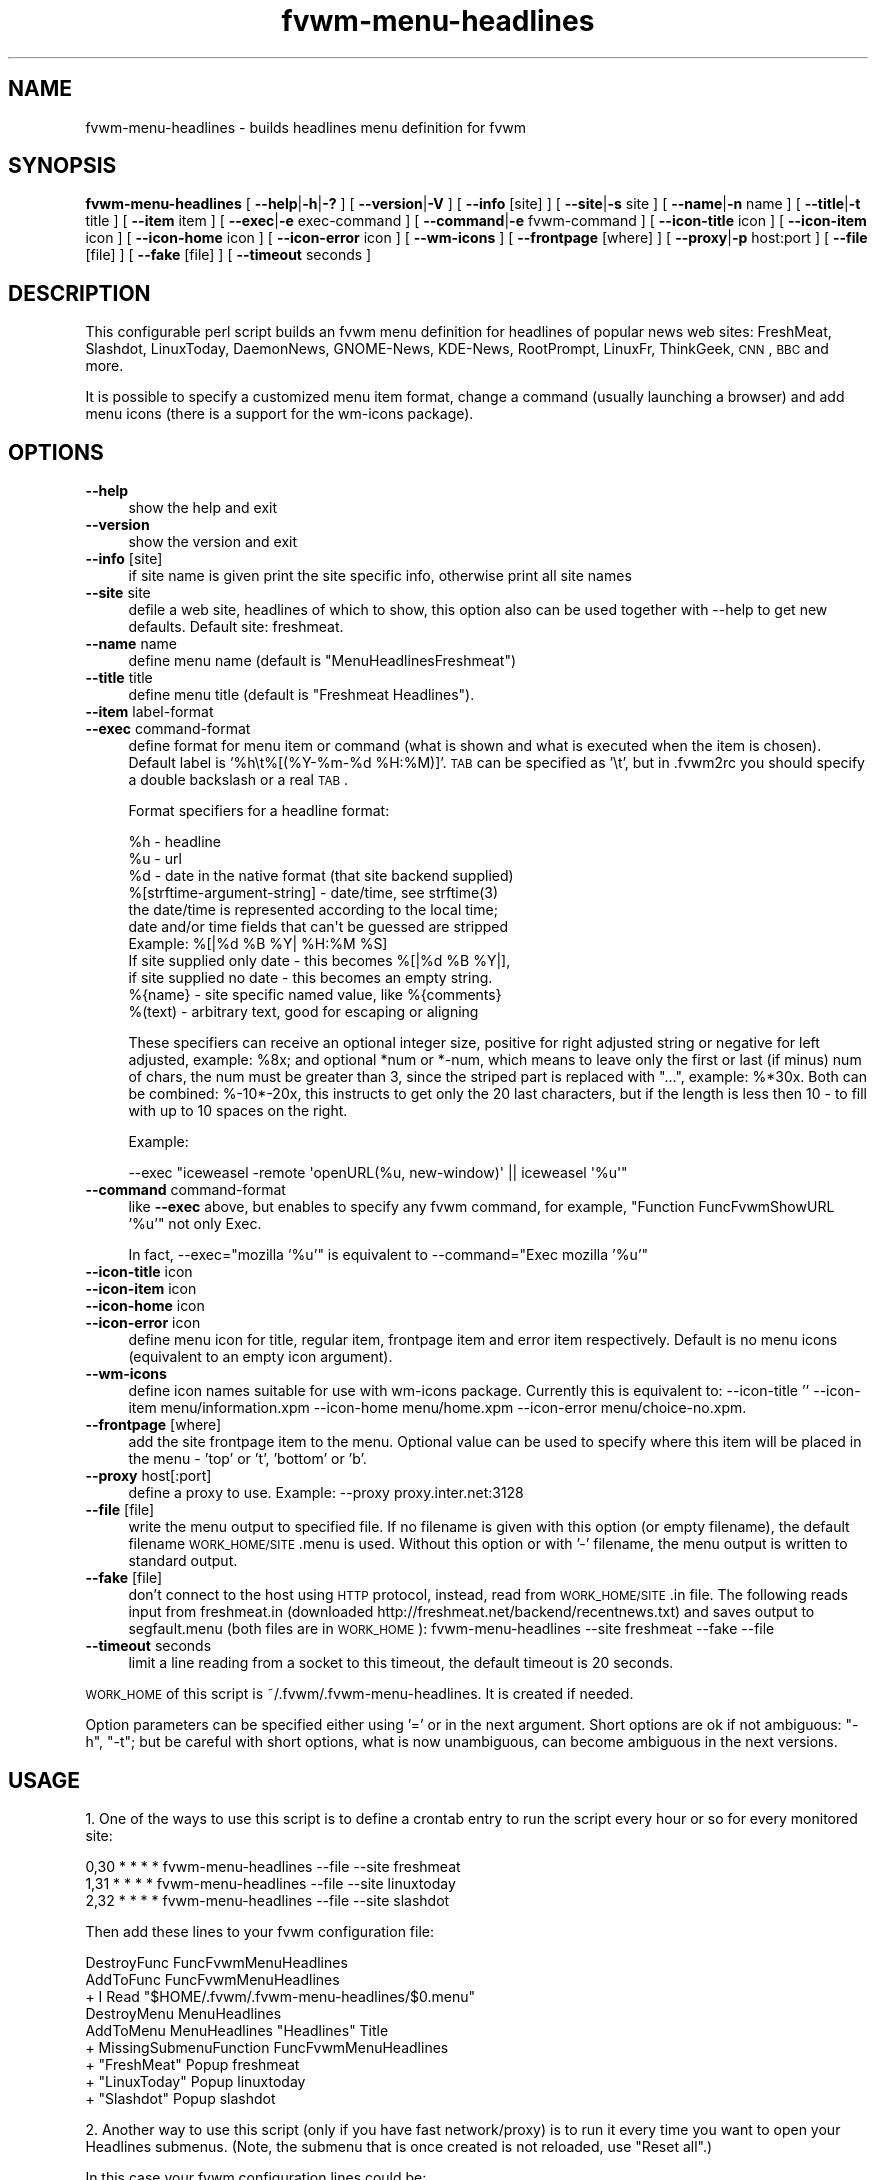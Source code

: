 .\" Automatically generated by Pod::Man 2.16 (Pod::Simple 3.02)
.\"
.\" Standard preamble:
.\" ========================================================================
.de Sh \" Subsection heading
.br
.if t .Sp
.ne 5
.PP
\fB\\$1\fR
.PP
..
.de Sp \" Vertical space (when we can't use .PP)
.if t .sp .5v
.if n .sp
..
.de Vb \" Begin verbatim text
.ft CW
.nf
.ne \\$1
..
.de Ve \" End verbatim text
.ft R
.fi
..
.\" Set up some character translations and predefined strings.  \*(-- will
.\" give an unbreakable dash, \*(PI will give pi, \*(L" will give a left
.\" double quote, and \*(R" will give a right double quote.  \*(C+ will
.\" give a nicer C++.  Capital omega is used to do unbreakable dashes and
.\" therefore won't be available.  \*(C` and \*(C' expand to `' in nroff,
.\" nothing in troff, for use with C<>.
.tr \(*W-
.ds C+ C\v'-.1v'\h'-1p'\s-2+\h'-1p'+\s0\v'.1v'\h'-1p'
.ie n \{\
.    ds -- \(*W-
.    ds PI pi
.    if (\n(.H=4u)&(1m=24u) .ds -- \(*W\h'-12u'\(*W\h'-12u'-\" diablo 10 pitch
.    if (\n(.H=4u)&(1m=20u) .ds -- \(*W\h'-12u'\(*W\h'-8u'-\"  diablo 12 pitch
.    ds L" ""
.    ds R" ""
.    ds C` ""
.    ds C' ""
'br\}
.el\{\
.    ds -- \|\(em\|
.    ds PI \(*p
.    ds L" ``
.    ds R" ''
'br\}
.\"
.\" Escape single quotes in literal strings from groff's Unicode transform.
.ie \n(.g .ds Aq \(aq
.el       .ds Aq '
.\"
.\" If the F register is turned on, we'll generate index entries on stderr for
.\" titles (.TH), headers (.SH), subsections (.Sh), items (.Ip), and index
.\" entries marked with X<> in POD.  Of course, you'll have to process the
.\" output yourself in some meaningful fashion.
.ie \nF \{\
.    de IX
.    tm Index:\\$1\t\\n%\t"\\$2"
..
.    nr % 0
.    rr F
.\}
.el \{\
.    de IX
..
.\}
.\"
.\" Accent mark definitions (@(#)ms.acc 1.5 88/02/08 SMI; from UCB 4.2).
.\" Fear.  Run.  Save yourself.  No user-serviceable parts.
.    \" fudge factors for nroff and troff
.if n \{\
.    ds #H 0
.    ds #V .8m
.    ds #F .3m
.    ds #[ \f1
.    ds #] \fP
.\}
.if t \{\
.    ds #H ((1u-(\\\\n(.fu%2u))*.13m)
.    ds #V .6m
.    ds #F 0
.    ds #[ \&
.    ds #] \&
.\}
.    \" simple accents for nroff and troff
.if n \{\
.    ds ' \&
.    ds ` \&
.    ds ^ \&
.    ds , \&
.    ds ~ ~
.    ds /
.\}
.if t \{\
.    ds ' \\k:\h'-(\\n(.wu*8/10-\*(#H)'\'\h"|\\n:u"
.    ds ` \\k:\h'-(\\n(.wu*8/10-\*(#H)'\`\h'|\\n:u'
.    ds ^ \\k:\h'-(\\n(.wu*10/11-\*(#H)'^\h'|\\n:u'
.    ds , \\k:\h'-(\\n(.wu*8/10)',\h'|\\n:u'
.    ds ~ \\k:\h'-(\\n(.wu-\*(#H-.1m)'~\h'|\\n:u'
.    ds / \\k:\h'-(\\n(.wu*8/10-\*(#H)'\z\(sl\h'|\\n:u'
.\}
.    \" troff and (daisy-wheel) nroff accents
.ds : \\k:\h'-(\\n(.wu*8/10-\*(#H+.1m+\*(#F)'\v'-\*(#V'\z.\h'.2m+\*(#F'.\h'|\\n:u'\v'\*(#V'
.ds 8 \h'\*(#H'\(*b\h'-\*(#H'
.ds o \\k:\h'-(\\n(.wu+\w'\(de'u-\*(#H)/2u'\v'-.3n'\*(#[\z\(de\v'.3n'\h'|\\n:u'\*(#]
.ds d- \h'\*(#H'\(pd\h'-\w'~'u'\v'-.25m'\f2\(hy\fP\v'.25m'\h'-\*(#H'
.ds D- D\\k:\h'-\w'D'u'\v'-.11m'\z\(hy\v'.11m'\h'|\\n:u'
.ds th \*(#[\v'.3m'\s+1I\s-1\v'-.3m'\h'-(\w'I'u*2/3)'\s-1o\s+1\*(#]
.ds Th \*(#[\s+2I\s-2\h'-\w'I'u*3/5'\v'-.3m'o\v'.3m'\*(#]
.ds ae a\h'-(\w'a'u*4/10)'e
.ds Ae A\h'-(\w'A'u*4/10)'E
.    \" corrections for vroff
.if v .ds ~ \\k:\h'-(\\n(.wu*9/10-\*(#H)'\s-2\u~\d\s+2\h'|\\n:u'
.if v .ds ^ \\k:\h'-(\\n(.wu*10/11-\*(#H)'\v'-.4m'^\v'.4m'\h'|\\n:u'
.    \" for low resolution devices (crt and lpr)
.if \n(.H>23 .if \n(.V>19 \
\{\
.    ds : e
.    ds 8 ss
.    ds o a
.    ds d- d\h'-1'\(ga
.    ds D- D\h'-1'\(hy
.    ds th \o'bp'
.    ds Th \o'LP'
.    ds ae ae
.    ds Ae AE
.\}
.rm #[ #] #H #V #F C
.\" ========================================================================
.\"
.IX Title "fvwm-menu-headlines 1"
.TH fvwm-menu-headlines 1 "2009-03-22" "2.5.28 (from cvs)" "Fvwm Utilities"
.\" For nroff, turn off justification.  Always turn off hyphenation; it makes
.\" way too many mistakes in technical documents.
.if n .ad l
.nh
.SH "NAME"
fvwm\-menu\-headlines \- builds headlines menu definition for fvwm
.SH "SYNOPSIS"
.IX Header "SYNOPSIS"
\&\fBfvwm-menu-headlines\fR [ \fB\-\-help\fR|\fB\-h\fR|\fB\-?\fR ] [ \fB\-\-version\fR|\fB\-V\fR ] [ \fB\-\-info\fR [site] ] [ \fB\-\-site\fR|\fB\-s\fR site ] [ \fB\-\-name\fR|\fB\-n\fR name ] [ \fB\-\-title\fR|\fB\-t\fR title ] [ \fB\-\-item\fR item ] [ \fB\-\-exec\fR|\fB\-e\fR exec-command ] [ \fB\-\-command\fR|\fB\-e\fR fvwm-command ] [ \fB\-\-icon\-title\fR icon ] [ \fB\-\-icon\-item\fR icon ] [ \fB\-\-icon\-home\fR icon ] [ \fB\-\-icon\-error\fR icon ] [ \fB\-\-wm\-icons\fR ] [ \fB\-\-frontpage\fR [where] ] [ \fB\-\-proxy\fR|\fB\-p\fR host:port ] [ \fB\-\-file\fR [file] ] [ \fB\-\-fake\fR [file] ] [ \fB\-\-timeout\fR seconds ]
.SH "DESCRIPTION"
.IX Header "DESCRIPTION"
This configurable perl script builds an fvwm menu definition for headlines of popular news web sites: FreshMeat, Slashdot, LinuxToday, DaemonNews, GNOME-News, KDE-News, RootPrompt, LinuxFr, ThinkGeek, \s-1CNN\s0, \s-1BBC\s0 and more.
.PP
It is possible to specify a customized menu item format, change a command (usually launching a browser) and add menu icons (there is a support for the wm-icons package).
.SH "OPTIONS"
.IX Header "OPTIONS"
.IP "\fB\-\-help\fR" 4
.IX Item "--help"
show the help and exit
.IP "\fB\-\-version\fR" 4
.IX Item "--version"
show the version and exit
.IP "\fB\-\-info\fR [site]" 4
.IX Item "--info [site]"
if site name is given print the site specific info, otherwise print all site names
.IP "\fB\-\-site\fR site" 4
.IX Item "--site site"
defile a web site, headlines of which to show, this option also can be used together with \-\-help to get new defaults. Default site: freshmeat.
.IP "\fB\-\-name\fR name" 4
.IX Item "--name name"
define menu name (default is \*(L"MenuHeadlinesFreshmeat\*(R")
.IP "\fB\-\-title\fR title" 4
.IX Item "--title title"
define menu title (default is \*(L"Freshmeat Headlines\*(R").
.IP "\fB\-\-item\fR label-format" 4
.IX Item "--item label-format"
.PD 0
.IP "\fB\-\-exec\fR command-format" 4
.IX Item "--exec command-format"
.PD
define format for menu item or command (what is shown and what is executed when the item is chosen). Default label is '%h\et%[(%Y\-%m\-%d \f(CW%H:\fR%M)]'. \s-1TAB\s0 can be specified as '\et', but in .fvwm2rc you should specify a double backslash or a real \s-1TAB\s0.
.Sp
Format specifiers for a headline format:
.Sp
.Vb 11
\&  %h \- headline
\&  %u \- url
\&  %d \- date in the native format (that site backend supplied)
\&  %[strftime\-argument\-string] \- date/time, see strftime(3)
\&    the date/time is represented according to the local time;
\&    date and/or time fields that can\*(Aqt be guessed are stripped
\&    Example: %[|%d %B %Y| %H:%M %S]
\&      If site supplied only date \- this becomes %[|%d %B %Y|],
\&      if site supplied no date \- this becomes an empty string.
\&  %{name} \- site specific named value, like %{comments}
\&  %(text) \- arbitrary text, good for escaping or aligning
.Ve
.Sp
These specifiers can receive an optional integer size, positive for right adjusted string or negative for left adjusted, example: \f(CW%8x\fR; and optional *num or *\-num, which means to leave only the first or last (if minus) num of chars, the num must be greater than 3, since the striped part is replaced with \*(L"...\*(R", example: %*30x. Both can be combined: %\-10*\-20x, this instructs to get only the 20 last characters, but if the length is less then 10 \- to fill with up to 10 spaces on the right.
.Sp
Example:
.Sp
.Vb 1
\&  \-\-exec "iceweasel \-remote \*(AqopenURL(%u, new\-window)\*(Aq || iceweasel \*(Aq%u\*(Aq"
.Ve
.IP "\fB\-\-command\fR command-format" 4
.IX Item "--command command-format"
like \fB\-\-exec\fR above, but enables to specify any fvwm command, for example, \*(L"Function FuncFvwmShowURL '%u'\*(R" not only Exec.
.Sp
In fact, \-\-exec=\*(L"mozilla '%u'\*(R" is equivalent to \-\-command=\*(L"Exec mozilla '%u'\*(R"
.IP "\fB\-\-icon\-title\fR icon" 4
.IX Item "--icon-title icon"
.PD 0
.IP "\fB\-\-icon\-item\fR icon" 4
.IX Item "--icon-item icon"
.IP "\fB\-\-icon\-home\fR icon" 4
.IX Item "--icon-home icon"
.IP "\fB\-\-icon\-error\fR icon" 4
.IX Item "--icon-error icon"
.PD
define menu icon for title, regular item, frontpage item and error item respectively. Default is no menu icons (equivalent to an empty icon argument).
.IP "\fB\-\-wm\-icons\fR" 4
.IX Item "--wm-icons"
define icon names suitable for use with wm-icons package. Currently this is equivalent to: \-\-icon\-title '' \-\-icon\-item menu/information.xpm \-\-icon\-home menu/home.xpm \-\-icon\-error menu/choice\-no.xpm.
.IP "\fB\-\-frontpage\fR [where]" 4
.IX Item "--frontpage [where]"
add the site frontpage item to the menu. Optional value can be used to specify where this item will be placed in the menu \- 'top' or 't', 'bottom' or 'b'.
.IP "\fB\-\-proxy\fR host[:port]" 4
.IX Item "--proxy host[:port]"
define a proxy to use. Example: \-\-proxy proxy.inter.net:3128
.IP "\fB\-\-file\fR [file]" 4
.IX Item "--file [file]"
write the menu output to specified file. If no filename is given with this option (or empty filename), the default filename \s-1WORK_HOME/SITE\s0.menu is used. Without this option or with '\-' filename, the menu output is written to standard output.
.IP "\fB\-\-fake\fR [file]" 4
.IX Item "--fake [file]"
don't connect to the host using \s-1HTTP\s0 protocol, instead, read from \s-1WORK_HOME/SITE\s0.in file. The following reads input from freshmeat.in (downloaded http://freshmeat.net/backend/recentnews.txt) and saves output to segfault.menu (both files are in \s-1WORK_HOME\s0): fvwm-menu-headlines \-\-site freshmeat \-\-fake \-\-file
.IP "\fB\-\-timeout\fR seconds" 4
.IX Item "--timeout seconds"
limit a line reading from a socket to this timeout, the default timeout is 20 seconds.
.PP
\&\s-1WORK_HOME\s0 of this script is ~/.fvwm/.fvwm\-menu\-headlines. It is created if needed.
.PP
Option parameters can be specified either using '=' or in the next argument. Short options are ok if not ambiguous: \f(CW\*(C`\-h\*(C'\fR, \f(CW\*(C`\-t\*(C'\fR; but be careful with short options, what is now unambiguous, can become ambiguous in the next versions.
.SH "USAGE"
.IX Header "USAGE"
1. One of the ways to use this script is to define a crontab entry to run the script every hour or so for every monitored site:
.PP
.Vb 3
\&  0,30 * * * * fvwm\-menu\-headlines \-\-file \-\-site freshmeat
\&  1,31 * * * * fvwm\-menu\-headlines \-\-file \-\-site linuxtoday
\&  2,32 * * * * fvwm\-menu\-headlines \-\-file \-\-site slashdot
.Ve
.PP
Then add these lines to your fvwm configuration file:
.PP
.Vb 3
\&  DestroyFunc FuncFvwmMenuHeadlines
\&  AddToFunc   FuncFvwmMenuHeadlines
\&  + I Read "$HOME/.fvwm/.fvwm\-menu\-headlines/$0.menu"
\&
\&  DestroyMenu MenuHeadlines
\&  AddToMenu   MenuHeadlines "Headlines" Title
\&  + MissingSubmenuFunction FuncFvwmMenuHeadlines
\&  + "FreshMeat"  Popup freshmeat
\&  + "LinuxToday" Popup linuxtoday
\&  + "Slashdot"   Popup slashdot
.Ve
.PP
2. Another way to use this script (only if you have fast network/proxy) is to run it every time you want to open your Headlines submenus. (Note, the submenu that is once created is not reloaded, use \*(L"Reset all\*(R".)
.PP
In this case your fvwm configuration lines could be:
.PP
.Vb 4
\&  DestroyFunc FuncFvwmMenuHeadlines
\&  AddToFunc   FuncFvwmMenuHeadlines
\&  + I PipeRead "fvwm\-menu\-headlines \-\-site $0"
\&  #+ I Schedule 900000 DestroyMenu $0  # reset generated menu in 15 minutes
\&
\&  DestroyMenu MenuHeadlines
\&  AddToMenu   MenuHeadlines "Headlines" Title
\&  + MissingSubmenuFunction FuncFvwmMenuHeadlines
\&  + "FreshMeat"  Popup freshmeat
\&  + "Slashdot"   Popup slashdot
\&  + "LinuxToday" Popup linuxtoday
\&  + "GNOME News" Popup gnome\-news
\&  + "KDE News"   Popup kde\-news
\&  + "" Nop
\&  + "Reset all"  FuncResetHeadlines
\&
\&  DestroyFunc FuncResetHeadlines
\&  AddToFunc   FuncResetHeadlines
\&  + I DestroyMenu freshmeat
\&  + I DestroyMenu linuxtoday
\&  + I DestroyMenu slashdot
\&  + I DestroyMenu gnome\-news
\&  + I DestroyMenu kde\-news
.Ve
.PP
And finally, add \*(L"Popup MenuHeadlines\*(R" somewhere.
.PP
3. Here is a usual usage. Use FvwmConsole or FvwmCommand to run fvwm commands from a shell script. Every time you want headlines from some site, execute (give any additional options if you want):
.PP
.Vb 3
\&  PipeRead "fvwm\-menu\-headlines \-\-site newsforge \-\-name MenuHeadlinesNewsForge"
\&  # this may take several seconds, you may use: BusyCursor Read true
\&  Popup MenuHeadlinesNewsForge
.Ve
.SH "HOW TO ADD SITE HEADLINES"
.IX Header "HOW TO ADD SITE HEADLINES"
It is possible to add user defined site headlines without touching the script itself. Put your perl extensions to the file WORK_HOME/extension.pl. For each site add something similar to:
.PP
.Vb 8
\&  $site_info\->{\*(Aqmyslashdot\*(Aq} = {
\&    \*(Aqname\*(Aq => "MySlashdot",
\&    \*(Aqhost\*(Aq => "myslashdot.org",
\&    \*(Aqpath\*(Aq => "/myslashdot.xml",
\&    \*(Aqfunc\*(Aq => \e&process_my_slashdot,
\&    # the following string is only used in \-\-info
\&    \*(Aqflds\*(Aq => \*(Aqtime, title, department, topic, author, url\*(Aq,
\&  };
\&
\&  sub process_my_slashdot () {
\&    return process_xml(
\&      \*(Aqstory\*(Aq,
\&      # mandatory \*(Aqh\*(Aq, \*(Aqu\*(Aq and \*(Aqd\*(Aq aliases or undef
\&      { \*(Aqh\*(Aq => \*(Aqtitle\*(Aq, \*(Aqu\*(Aq => \*(Aqurl\*(Aq, \*(Aqd\*(Aq => \*(Aqtime\*(Aq },
\&      sub ($) {  # convert \*(Aqd\*(Aq string to (y, m, d, H, M, S)
\&        $_[0] =~ /(\ed+)\-(\ed+)\-(\ed+) (\ed+):(\ed+):(\ed+)/;
\&        ($1, ($2 || 0) \- 1, $3, $4, $5, $6);
\&      }, +0,  # timezone offset; already in UTC
\&    );
\&  }
\&
\&  1;
.Ve
.SH "AUTHORS"
.IX Header "AUTHORS"
This script is inspired by WMHeadlines v1.3 by:
.PP
.Vb 2
\&  Jeff Meininger <jeffm@boxybutgood.com>
\&  (http://rive.boxybutgood.com/WMHeadlines/).
.Ve
.PP
Reimplemented for fvwm and heavily enhanced by:
.PP
.Vb 1
\&  Mikhael Goikhman <migo@homemail.com>, 16 Dec 1999.
.Ve
.SH "COPYING"
.IX Header "COPYING"
The script is distributed by the same terms as fvwm itself. See \s-1GNU\s0 General Public License for details.
.SH "BUGS"
.IX Header "BUGS"
I try to keep all supported site info up to date, but sites often go down, change their backend formats, change their httpd responses, just stop to post news and so on; the script in the latest cvs may be more up to date.
.PP
The headline times may be off by one hour or more, since the time is displayed for your local time zone, and the time zone of the original time in the site backend output is often guessed (sometimes incorrectly); similarly it is guessed whether to apply the daylight saving correction.
.PP
Report bugs to fvwm\-bug@fvwm.org.
